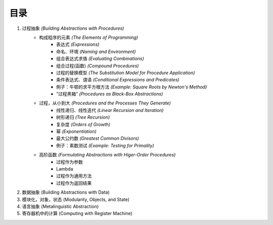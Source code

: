 目录
=====

1. 过程抽象 *(Building Abstractions with Procedures)*
    - 构成程序的元素 *(The Elements of Programming)*
        - 表达式 *(Expressions)*
        - 命名、环境 *(Naming and Environment)*
        - 组合表达式求值 *(Evaluating Combinations)*
        - 组合过程(函数) *(Compound Procedures)*
        - 过程的替换模型 *(The Substitution Model for Procedure Application)*
        - 条件表达式、谓语 *(Conditional Expressions and Predicates)*
        - 例子：牛顿的求平方根方法 *(Example: Square Roots by Newton's Method)*
        - “过程黑箱” *(Procedures as Black-Box Abstractions)*
    - 过程，从小到大 *(Procedures and the Processes They Generate)*
        - 线性递归、线性迭代 *(Linear Recursion and Iteration)*
        - 树形递归 *(Tree Recursion)*
        - 复杂度 *(Orders of Growth)*
        - 幂 *(Exponentiation)*
        - 最大公约数 *(Greatest Common Divisors)*
        - 例子：素数测试 *(Example: Testing for Primality)*
    - 高阶函数 *(Formulating Abstractions with Higer-Order Procedures)*
        - 过程作为参数
        - Lambda
        - 过程作为通用方法
        - 过程作为返回结果
2. 数据抽象 (Building Abstractions with Data)
3. 模块化，对象，状态 (Modularity, Objects, and State)
4. 语言抽象 (Metalinguistic Abstraction)
5. 寄存器机中的计算 (Computing with Register Machine)
